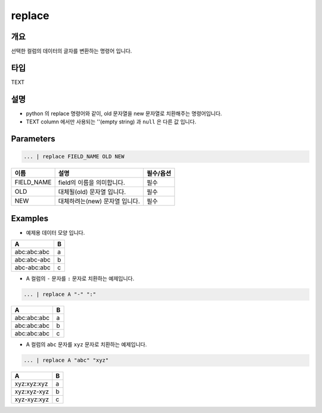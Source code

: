 replace
========

개요
----

선택한 컬럼의 데이터의 글자를 변환하는 명령어 입니다.

타입
----------------------------------------------------------------------------------------------------
TEXT

설명
----

* python 의 replace 명령어와 같이, old 문자열을 new 문자열로 치환해주는 명령어입니다.
* TEXT column 에서만 사용되는 ''(empty string) 과 ``null`` 은 다른 값 입니다.

Parameters
----------------------------------------------------------------------------------------------------

.. code-block:: none

   ... | replace FIELD_NAME OLD NEW

.. list-table::
   :header-rows: 1

   * - 이름
     - 설명
     - 필수/옵션
   * - FIELD_NAME
     - field의 이름을 의미합니다.
     - 필수
   * - OLD
     - 대체될(old) 문자열 입니다.
     - 필수
   * - NEW
     - 대체하려는(new) 문자열 입니다.
     - 필수


Examples
----------------------------------------------------------------------------------------------------

- 예제용 데이터 모양 입니다.

.. list-table::
   :header-rows: 1

   * - A
     - B
   * - abc:abc:abc
     - a
   * - abc:abc-abc
     - b
   * - abc-abc:abc
     - c

- A 컬럼의 ``-`` 문자를 ``:`` 문자로 치환하는 예제입니다.

.. code-block:: none

   ... | replace A "-" ":"

.. list-table::
   :header-rows: 1

   * - A
     - B
   * - abc:abc:abc
     - a
   * - abc:abc:abc
     - b
   * - abc:abc:abc
     - c

- A 컬럼의 ``abc`` 문자를 ``xyz`` 문자로 치환하는 예제입니다.

.. code-block:: none

   ... | replace A "abc" "xyz"

.. list-table::
   :header-rows: 1

   * - A
     - B
   * - xyz:xyz:xyz
     - a
   * - xyz:xyz-xyz
     - b
   * - xyz-xyz:xyz
     - c
